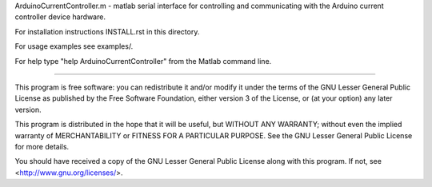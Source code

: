 ArduinoCurrentController.m - matlab serial interface for controlling
and communicating with the Arduino current controller device hardware.

For installation instructions INSTALL.rst in this directory.

For usage examples see examples/.

For help type "help ArduinoCurrentController" from the Matlab command line.

---------------------------------------------------------------------------

This program is free software: you can redistribute it and/or modify
it under the terms of the GNU Lesser General Public License as published by
the Free Software Foundation, either version 3 of the License, or
(at your option) any later version.

This program is distributed in the hope that it will be useful,
but WITHOUT ANY WARRANTY; without even the implied warranty of
MERCHANTABILITY or FITNESS FOR A PARTICULAR PURPOSE.  See the
GNU Lesser General Public License for more details.

You should have received a copy of the GNU Lesser General Public License
along with this program.  If not, see <http://www.gnu.org/licenses/>.
